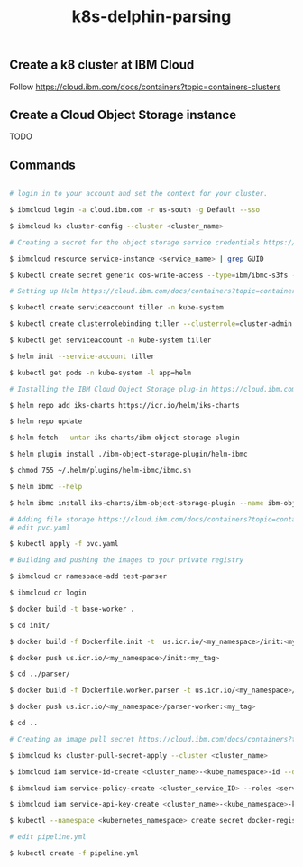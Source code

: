 #+Title: k8s-delphin-parsing


** Create a k8 cluster at IBM Cloud

Follow https://cloud.ibm.com/docs/containers?topic=containers-clusters

** Create a Cloud Object Storage instance

TODO

** Commands 

#+BEGIN_SRC bash

  # login in to your account and set the context for your cluster.
  
  $ ibmcloud login -a cloud.ibm.com -r us-south -g Default --sso

  $ ibmcloud ks cluster-config --cluster <cluster_name>

  # Creating a secret for the object storage service credentials https://cloud.ibm.com/docs/containers?topic=containers-object_storage&locale=en-us#create_cos_secret
  
  $ ibmcloud resource service-instance <service_name> | grep GUID

  $ kubectl create secret generic cos-write-access --type=ibm/ibmc-s3fs --from-literal=api-key=<api_key> --from-literal=service-instance-id=<service_instance_guid>

  # Setting up Helm https://cloud.ibm.com/docs/containers?topic=containers-helm&locale=en-us#public_helm_install

  $ kubectl create serviceaccount tiller -n kube-system

  $ kubectl create clusterrolebinding tiller --clusterrole=cluster-admin --serviceaccount=kube-system:tiller -n kube-system

  $ kubectl get serviceaccount -n kube-system tiller

  $ helm init --service-account tiller

  $ kubectl get pods -n kube-system -l app=helm

  # Installing the IBM Cloud Object Storage plug-in https://cloud.ibm.com/docs/containers?topic=containers-object_storage&locale=en-us#install_cos
  
  $ helm repo add iks-charts https://icr.io/helm/iks-charts

  $ helm repo update

  $ helm fetch --untar iks-charts/ibm-object-storage-plugin

  $ helm plugin install ./ibm-object-storage-plugin/helm-ibmc

  $ chmod 755 ~/.helm/plugins/helm-ibmc/ibmc.sh
  
  $ helm ibmc --help

  $ helm ibmc install iks-charts/ibm-object-storage-plugin --name ibm-object-storage-plugin

  # Adding file storage https://cloud.ibm.com/docs/containers?topic=containers-file_storage&locale=pt-br#add_file
  # edit pvc.yaml
  
  $ kubectl apply -f pvc.yaml

  # Building and pushing the images to your private registry
  
  $ ibmcloud cr namespace-add test-parser

  $ ibmcloud cr login

  $ docker build -t base-worker .

  $ cd init/

  $ docker build -f Dockerfile.init -t  us.icr.io/<my_namespace>/init:<my_tag> .

  $ docker push us.icr.io/<my_namespace>/init:<my_tag>
  
  $ cd ../parser/

  $ docker build -f Dockerfile.worker.parser -t us.icr.io/<my_namespace>/parser-worker:<my_tag> .

  $ docker push us.icr.io/<my_namespace>/parser-worker:<my_tag>
  
  $ cd ..

  # Creating an image pull secret https://cloud.ibm.com/docs/containers?topic=containers-images#other_registry_accounts

  $ ibmcloud ks cluster-pull-secret-apply --cluster <cluster_name>

  $ ibmcloud iam service-id-create <cluster_name>-<kube_namespace>-id --description "Service ID for IBM Cloud Container Registry in Kubernetes cluster <cluster_name> namespace <kube_namespace>"

  $ ibmcloud iam service-policy-create <cluster_service_ID> --roles <service_access_role> --service-name container-registry [--region <IAM_region>] [--resource-type namespace --resource <registry_namespace>]

  $ ibmcloud iam service-api-key-create <cluster_name>-<kube_namespace>-key <cluster_name>-<kube_namespace>-id --description "API key for service ID <service_id> in Kubernetes cluster <cluster_name> namespace <kube_namespace>"

  $ kubectl --namespace <kubernetes_namespace> create secret docker-registry <secret_name> --docker-server=<registry_URL> --docker-username=iamapikey --docker-password=<api_key_value> --docker-email=<docker_email>

  # edit pipeline.yml
  
  $ kubectl create -f pipeline.yml  
#+END_SRC

